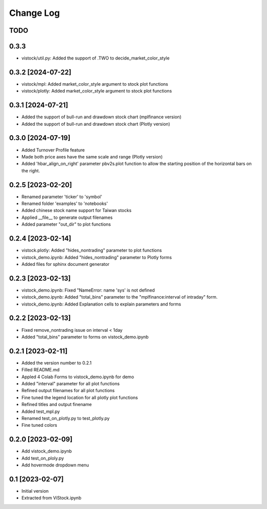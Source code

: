 Change Log
==========
TODO
----

0.3.3
------------------
* vistock/util.py: Added the support of .TWO to decide_market_color_style

0.3.2 [2024-07-22]
------------------
* vistock/mpl: Added market_color_style argument to stock plot functions
* vistock/plotly: Added market_color_style argument to stock plot functions

0.3.1 [2024-07-21]
------------------
* Added the support of bull-run and drawdown stock chart (mplfinance version)
* Added the support of bull-run and drawdown stock chart (Plotly version)

0.3.0 [2024-07-19]
------------------
* Added Turnover Profile feature
* Made both price axes have the same scale and range (Plotly version)
* Added 'hbar_align_on_right' parameter pbv2s.plot function to allow the
  starting position of the horizontal bars on the right.

0.2.5 [2023-02-20]
------------------
* Renamed parameter 'ticker' to 'symbol'
* Renamed folder 'examples' to 'notebooks'
* Added chinese stock name support for Taiwan stocks
* Applied __file__ to generate output filenames
* Added parameter "out_dir" to plot functions

0.2.4 [2023-02-14]
------------------
* vistock.plotly: Added "hides_nontrading" parameter to plot functions
* vistock_demo.ipynb: Added "hides_nontrading" parameter to Plotly forms
* Added files for sphinx document generator

0.2.3 [2023-02-13]
------------------
* vistock_demo.ipynb: Fixed "NameError: name 'sys' is not defined
* vistock_demo.ipynb: Added "total_bins" parameter to the "mplfinance:interval
  of intraday" form.
* vistock_demo.ipynb: Added Explanation cells to explain parameters and forms

0.2.2 [2023-02-13]
------------------
* Fixed remove_nontrading issue on interval < 1day
* Added "total_bins" parameter to forms on vistock_demo.ipynb

0.2.1 [2023-02-11]
------------------
* Added the version number to 0.2.1
* Filled README.md
* Appled 4 Colab Forms to vistock_demo.ipynb for demo
* Added "interval" parameter for all plot functions
* Refined output filenames for all plot functions
* Fine tuned the legend location for all plotly plot functions
* Refined titles and output finename
* Added test_mpl.py
* Renamed test_on_plotly.py to test_plotly.py
* Fine tuned colors

0.2.0 [2023-02-09]
------------------
* Add vistock_demo.ipynb
* Add test_on_ploly.py
* Add hovermode dropdown menu

0.1 [2023-02-07]
----------------
* Initial version
* Extracted from ViStock.ipynb
